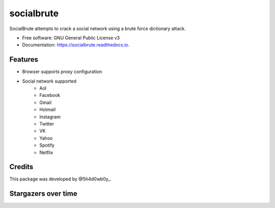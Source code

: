===========
socialbrute
===========


.. image:: https://img.shields.io/pypi/v/socialbrute.svg
        :target: https://pypi.python.org/pypi/socialbrute

.. image:: https://img.shields.io/pypi/pyversions/socialbrute.svg
        :target: https://pypi.python.org/pypi/socialbrute

.. image:: https://readthedocs.org/projects/socialbrute/badge/?version=latest
        :target: https://socialbrute.readthedocs.io/en/latest/?badge=latest
        :alt: Documentation Status

.. image:: https://travis-ci.com/5h4d0wb0y/socialbrute.svg?branch=master
        :target: https://travis-ci.com/5h4d0wb0y/socialbrute

.. image:: https://codecov.io/github/5h4d0wb0y/socialbrute/coverage.svg?branch=master
        :target: https://codecov.io/github/5h4d0wb0y/socialbrute?branch=master



SocialBrute attempts to crack a social network using a brute force dictionary attack.


* Free software: GNU General Public License v3
* Documentation: https://socialbrute.readthedocs.io.


Features
--------

* Browser supports proxy configuration
* Social network supported
        * Aol
        * Facebook
        * Gmail
        * Hotmail
        * Instagram
        * Twitter
        * VK
        * Yahoo
        * Spotify
        * Netflix


Credits
-------

This package was developed by @5h4d0wb0y_.

.. _@5h4d0wb0y: https://twitter.com/5h4d0wb0y


Stargazers over time
--------------------

.. image:: https://starchart.cc/5h4d0wb0y/socialbrute.svg
        :target: https://starchart.cc/5h4d0wb0y/socialbrute
        :alt: Stargazers over time
